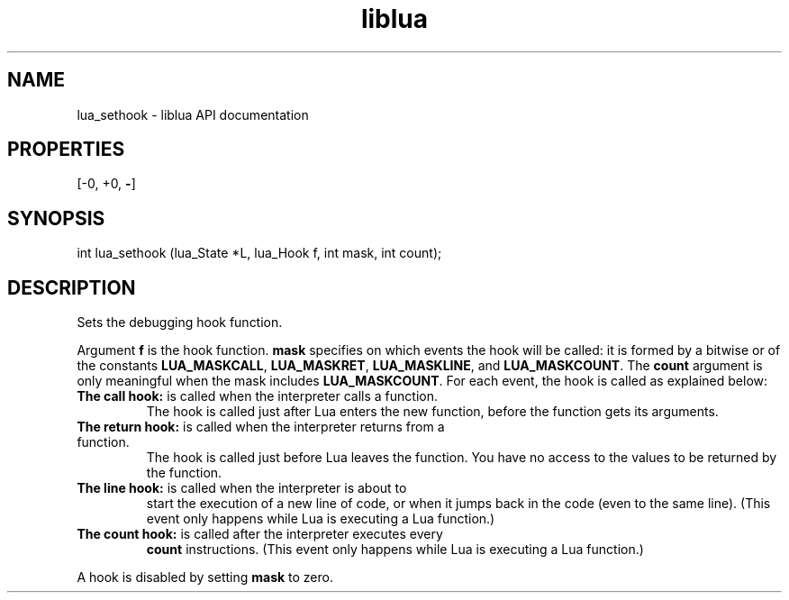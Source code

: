 .TH "liblua" "3" "Jan 25, 2016" "5.1.5" "lua API documentation"
.SH NAME
lua_sethook - liblua API documentation

.SH PROPERTIES
[-0, +0, \fB-\fP]
.SH SYNOPSIS
int lua_sethook (lua_State *L, lua_Hook f, int mask, int count);

.SH DESCRIPTION

.sp
Sets the debugging hook function.

.sp
Argument \fBf\fP is the hook function.
\fBmask\fP specifies on which events the hook will be called:
it is formed by a bitwise or of the constants
\fBLUA_MASKCALL\fP,
\fBLUA_MASKRET\fP,
\fBLUA_MASKLINE\fP,
and \fBLUA_MASKCOUNT\fP.
The \fBcount\fP argument is only meaningful when the mask
includes \fBLUA_MASKCOUNT\fP.
For each event, the hook is called as explained below:

.TP
\fBThe call hook:\fP is called when the interpreter calls a function.
The hook is called just after Lua enters the new function,
before the function gets its arguments.

.TP
\fBThe return hook:\fP is called when the interpreter returns from a function.
The hook is called just before Lua leaves the function.
You have no access to the values to be returned by the function.

.TP
\fBThe line hook:\fP is called when the interpreter is about to
start the execution of a new line of code,
or when it jumps back in the code (even to the same line).
(This event only happens while Lua is executing a Lua function.)

.TP
\fBThe count hook:\fP is called after the interpreter executes every
\fBcount\fP instructions.
(This event only happens while Lua is executing a Lua function.)

.PP

.sp
A hook is disabled by setting \fBmask\fP to zero.